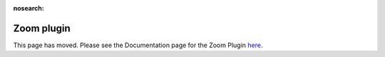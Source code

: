 :nosearch:

Zoom plugin
============

This page has moved.  Please see the Documentation page for the Zoom Plugin `here <https://github.com/mattermost/mattermost-plugin-zoom/blob/master/README.md>`_.
